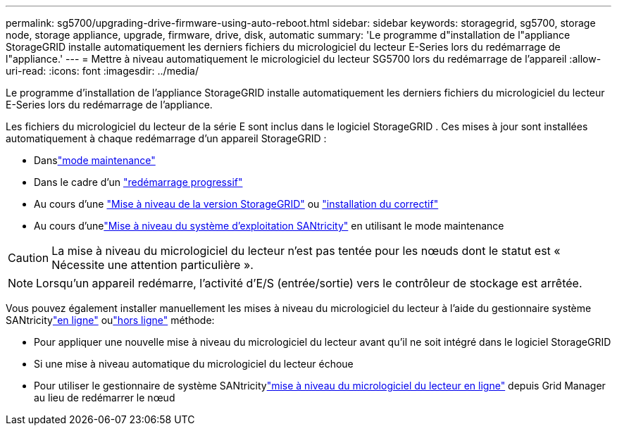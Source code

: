 ---
permalink: sg5700/upgrading-drive-firmware-using-auto-reboot.html 
sidebar: sidebar 
keywords: storagegrid, sg5700, storage node, storage appliance, upgrade, firmware, drive, disk, automatic 
summary: 'Le programme d"installation de l"appliance StorageGRID installe automatiquement les derniers fichiers du micrologiciel du lecteur E-Series lors du redémarrage de l"appliance.' 
---
= Mettre à niveau automatiquement le micrologiciel du lecteur SG5700 lors du redémarrage de l'appareil
:allow-uri-read: 
:icons: font
:imagesdir: ../media/


[role="lead"]
Le programme d'installation de l'appliance StorageGRID installe automatiquement les derniers fichiers du micrologiciel du lecteur E-Series lors du redémarrage de l'appliance.

Les fichiers du micrologiciel du lecteur de la série E sont inclus dans le logiciel StorageGRID .  Ces mises à jour sont installées automatiquement à chaque redémarrage d'un appareil StorageGRID :

* Danslink:../installconfig/rebooting-appliance-while-sg-appliance-installer-is-running.html["mode maintenance"]
* Dans le cadre d'un https://docs.netapp.com/us-en/storagegrid/maintain/rolling-reboot-procedure.html["redémarrage progressif"]
* Au cours d'une https://docs.netapp.com/us-en/storagegrid/upgrade/performing-upgrade.html["Mise à niveau de la version StorageGRID"] ou https://docs.netapp.com/us-en/storagegrid/maintain/applying-hotfix.html["installation du correctif"]
* Au cours d'unelink:../sg5700/upgrading-santricity-os-on-e2800-controller-using-maintenance-mode.html["Mise à niveau du système d'exploitation SANtricity"] en utilisant le mode maintenance



CAUTION: La mise à niveau du micrologiciel du lecteur n'est pas tentée pour les nœuds dont le statut est « Nécessite une attention particulière ».


NOTE: Lorsqu'un appareil redémarre, l'activité d'E/S (entrée/sortie) vers le contrôleur de stockage est arrêtée.

Vous pouvez également installer manuellement les mises à niveau du micrologiciel du lecteur à l'aide du gestionnaire système SANtricitylink:upgrading-drive-firmware-using-santricity-system-manager-online.html["en ligne"] oulink:upgrading-drive-firmware-using-santricity-system-manager-offline.html["hors ligne"] méthode:

* Pour appliquer une nouvelle mise à niveau du micrologiciel du lecteur avant qu'il ne soit intégré dans le logiciel StorageGRID
* Si une mise à niveau automatique du micrologiciel du lecteur échoue
* Pour utiliser le gestionnaire de système SANtricitylink:upgrading-drive-firmware-using-santricity-system-manager-online.html["mise à niveau du micrologiciel du lecteur en ligne"] depuis Grid Manager au lieu de redémarrer le nœud

